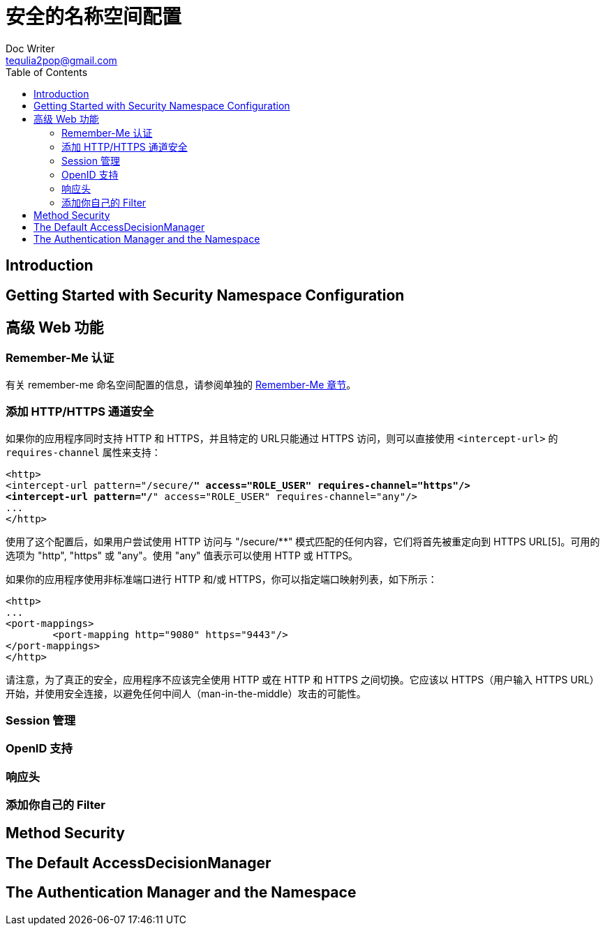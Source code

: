 [[ns-config]]
= 安全的名称空间配置
Doc Writer <tequlia2pop@gmail.com>
:toc: left
:homepage: http://docs.spring.io/spring-security/site/docs/current/reference/htmlsingle/#ns-config

[[introduction-2]]
== Introduction

[[ns-getting-started]]
== Getting Started with Security Namespace Configuration

[[ns-web-advanced]]
== 高级 Web 功能

[[ns-remember-me]]
=== Remember-Me 认证

有关 remember-me 命名空间配置的信息，请参阅单独的 <<remember-me,Remember-Me 章节>>。

[[ns-requires-channel]]
=== 添加 HTTP/HTTPS 通道安全

如果你的应用程序同时支持 HTTP 和 HTTPS，并且特定的 URL只能通过 HTTPS 访问，则可以直接使用 `<intercept-url>` 的 `requires-channel` 属性来支持：

[source,xml,indent=0]
[subs="verbatim,quotes"]
----
<http>
<intercept-url pattern="/secure/**" access="ROLE_USER" requires-channel="https"/>
<intercept-url pattern="/**" access="ROLE_USER" requires-channel="any"/>
...
</http>
----

使用了这个配置后，如果用户尝试使用 HTTP 访问与 "/secure/**" 模式匹配的任何内容，它们将首先被重定向到 HTTPS URL[5]。可用的选项为  "http", "https" 或 "any"。使用 "any"  值表示可以使用 HTTP 或 HTTPS。

如果你的应用程序使用非标准端口进行 HTTP 和/或 HTTPS，你可以指定端口映射列表，如下所示：

[source,xml,indent=0]
[subs="verbatim,quotes"]
----
<http>
...
<port-mappings>
	<port-mapping http="9080" https="9443"/>
</port-mappings>
</http>
----

请注意，为了真正的安全，应用程序不应该完全使用 HTTP 或在 HTTP 和 HTTPS 之间切换。它应该以 HTTPS（用户输入 HTTPS URL）开始，并使用安全连接，以避免任何中间人（man-in-the-middle）攻击的可能性。

[[ns-session-mgmt]]
=== Session 管理

[[ns-openid]]
=== OpenID 支持

[[ns-headers]]
=== 响应头

[[ns-custom-filters]]
=== 添加你自己的 Filter

[[ns-method-security]]
== Method Security

[[ns-access-manager]]
== The Default AccessDecisionManager

[[ns-auth-manager]]
== The Authentication Manager and the Namespace
